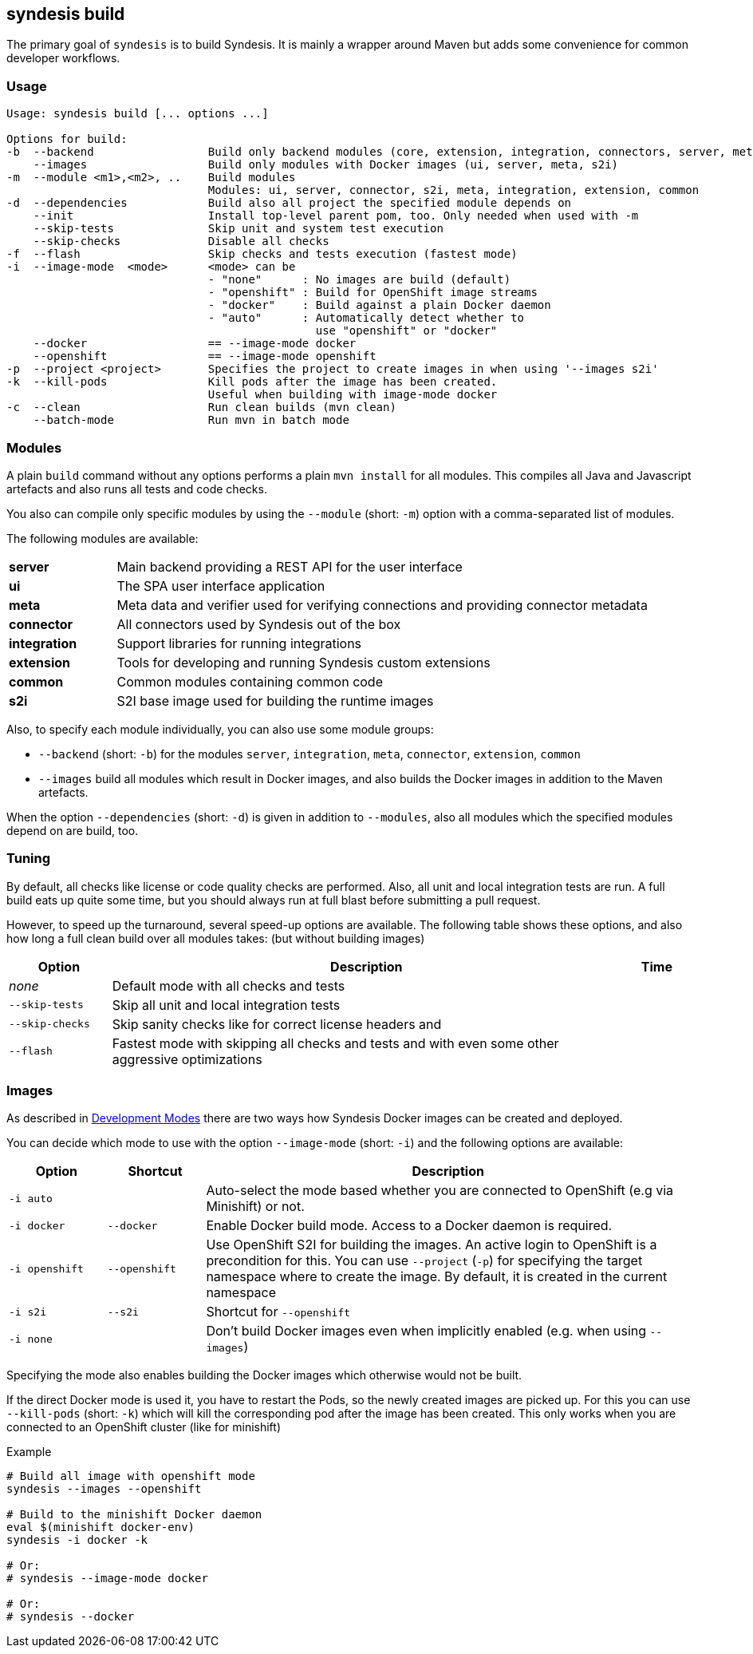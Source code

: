 [[syndesis-build]]
## syndesis build

The primary goal of `syndesis` is to build Syndesis.
It is mainly a wrapper around Maven but adds some convenience for common developer workflows.


[[syndesis-build-usage]]
### Usage
[source,indent=0,subs="verbatim,quotes"]
----
Usage: syndesis build [... options ...]

Options for build:
-b  --backend                 Build only backend modules (core, extension, integration, connectors, server, meta)
    --images                  Build only modules with Docker images (ui, server, meta, s2i)
-m  --module <m1>,<m2>, ..    Build modules
                              Modules: ui, server, connector, s2i, meta, integration, extension, common
-d  --dependencies            Build also all project the specified module depends on
    --init                    Install top-level parent pom, too. Only needed when used with -m
    --skip-tests              Skip unit and system test execution
    --skip-checks             Disable all checks
-f  --flash                   Skip checks and tests execution (fastest mode)
-i  --image-mode  <mode>      <mode> can be
                              - "none"      : No images are build (default)
                              - "openshift" : Build for OpenShift image streams
                              - "docker"    : Build against a plain Docker daemon
                              - "auto"      : Automatically detect whether to
                                              use "openshift" or "docker"
    --docker                  == --image-mode docker
    --openshift               == --image-mode openshift
-p  --project <project>       Specifies the project to create images in when using '--images s2i'
-k  --kill-pods               Kill pods after the image has been created.
                              Useful when building with image-mode docker
-c  --clean                   Run clean builds (mvn clean)
    --batch-mode              Run mvn in batch mode
----

[[syndesis-build-modules]]
### Modules
A plain `build` command without any options performs a plain `mvn install` for all modules.
This compiles all Java and Javascript artefacts and also runs all tests and code checks.

You also can compile only specific modules by using the `--module` (short: `-m`) option with a comma-separated list of modules.

The following modules are available:

[cols="3,15"]
|===
| **server**
| Main backend providing a REST API for the user interface

| **ui**
| The SPA user interface application

| **meta**
| Meta data and verifier used for verifying connections and providing connector metadata

| **connector**
| All connectors used by Syndesis out of the box

| **integration**
| Support libraries for running integrations

| **extension**
| Tools for developing and running Syndesis custom extensions

| **common**
| Common modules containing common code

| **s2i**
| S2I base image used for building the runtime images
|===

Also, to specify each module individually, you can also use some module groups:

* `--backend` (short: `-b`) for the modules `server`, `integration`, `meta`, `connector`, `extension`, `common`
* `--images` build all modules which result in Docker images, and also builds the Docker images in addition to the Maven artefacts.

When the option `--dependencies` (short: `-d`) is given in addition to `--modules`, also all modules which the specified modules depend on are build, too.

[[syndesis-build-tuning]]
### Tuning
By default, all checks like license or code quality checks are performed.
Also, all unit and local integration tests are run.
A full build eats up quite some time, but you should always run at full blast before submitting a pull request.

However, to speed up the turnaround, several speed-up options are available.
The following table shows these options, and also how long a full clean build over all modules takes: (but without building images)

[cols="3,15,2",options="header"]
|===
|Option
|Description
|Time

| _none_
| Default mode with all checks and tests
|

| `--skip-tests`
| Skip all unit and local integration tests
|

| `--skip-checks`
| Skip sanity checks like for correct license headers and
|


| `--flash`
| Fastest mode with skipping all checks and tests and with even some other aggressive optimizations
|
|===

[[syndesis-build-image]]
### Images
As described in <<syndesis-dev-modes,Development Modes>> there are two ways how Syndesis Docker images can be created and deployed.

You can decide which mode to use with the option `--image-mode` (short: `-i`) and the following options are available:

[cols="3,3,15",options="header"]
|===
|Option
|Shortcut
|Description

| `-i auto`
|
| Auto-select the mode based whether you are connected to OpenShift (e.g via Minishift) or not.

| `-i docker`
| `--docker`
| Enable Docker build mode. Access to a Docker daemon is required.

| `-i openshift`
| `--openshift`
| Use OpenShift S2I for building the images. An active login to OpenShift is a precondition for this. You can use `--project` (`-p`) for specifying the target namespace where to create the image. By default, it is created in the current namespace

| `-i s2i`
| `--s2i`
| Shortcut for `--openshift`

| `-i none`
|
| Don't build Docker images even when implicitly enabled (e.g. when using `--images`)
|===

Specifying the mode also enables building the Docker images which otherwise would not be built.

If the direct Docker mode is used it, you have to restart the Pods, so the newly created images are picked up.
For this you can use `--kill-pods` (short: `-k`) which will kill the corresponding pod after the image has been created.
This only works when you are connected to an OpenShift cluster (like for minishift)

[source,indent=0,subs="verbatim,quotes"]
.Example
----
# Build all image with openshift mode
syndesis --images --openshift

# Build to the minishift Docker daemon
eval $(minishift docker-env)
syndesis -i docker -k

# Or:
# syndesis --image-mode docker

# Or:
# syndesis --docker
----
